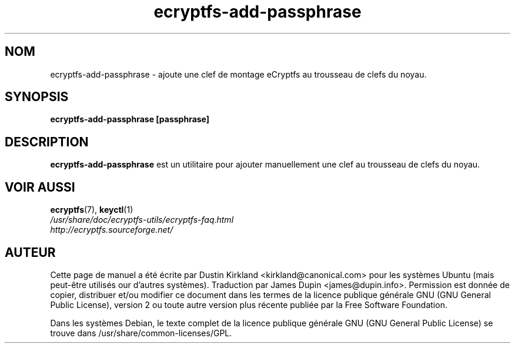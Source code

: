 .TH ecryptfs-add-passphrase 1 2008-07-21 ecryptfs-utils "eCryptfs"
.SH NOM
ecryptfs-add-passphrase \- ajoute une clef de montage eCryptfs au trousseau de clefs du noyau.

.SH SYNOPSIS
\fBecryptfs-add-passphrase [passphrase]\fP

.SH DESCRIPTION
\fBecryptfs-add-passphrase\fP est un utilitaire pour ajouter manuellement une clef au trousseau de clefs du noyau.

.SH VOIR AUSSI
.PD 0
.TP
\fBecryptfs\fP(7), \fBkeyctl\fP(1)

.TP
\fI/usr/share/doc/ecryptfs-utils/ecryptfs-faq.html\fP

.TP
\fIhttp://ecryptfs.sourceforge.net/\fP

.PD

.SH AUTEUR
Cette page de manuel a été écrite par Dustin Kirkland <kirkland@canonical.com> pour les systèmes Ubuntu (mais peut-être utilisés our d'autres systèmes).  Traduction par James Dupin <james@dupin.info>. Permission est donnée de copier, distribuer et/ou modifier ce document dans les termes de la licence publique générale GNU (GNU General Public License), version 2 ou toute autre version plus récente publiée par la Free Software Foundation.

Dans les systèmes Debian, le texte complet de la licence publique générale GNU (GNU General Public License) se trouve dans /usr/share/common-licenses/GPL.